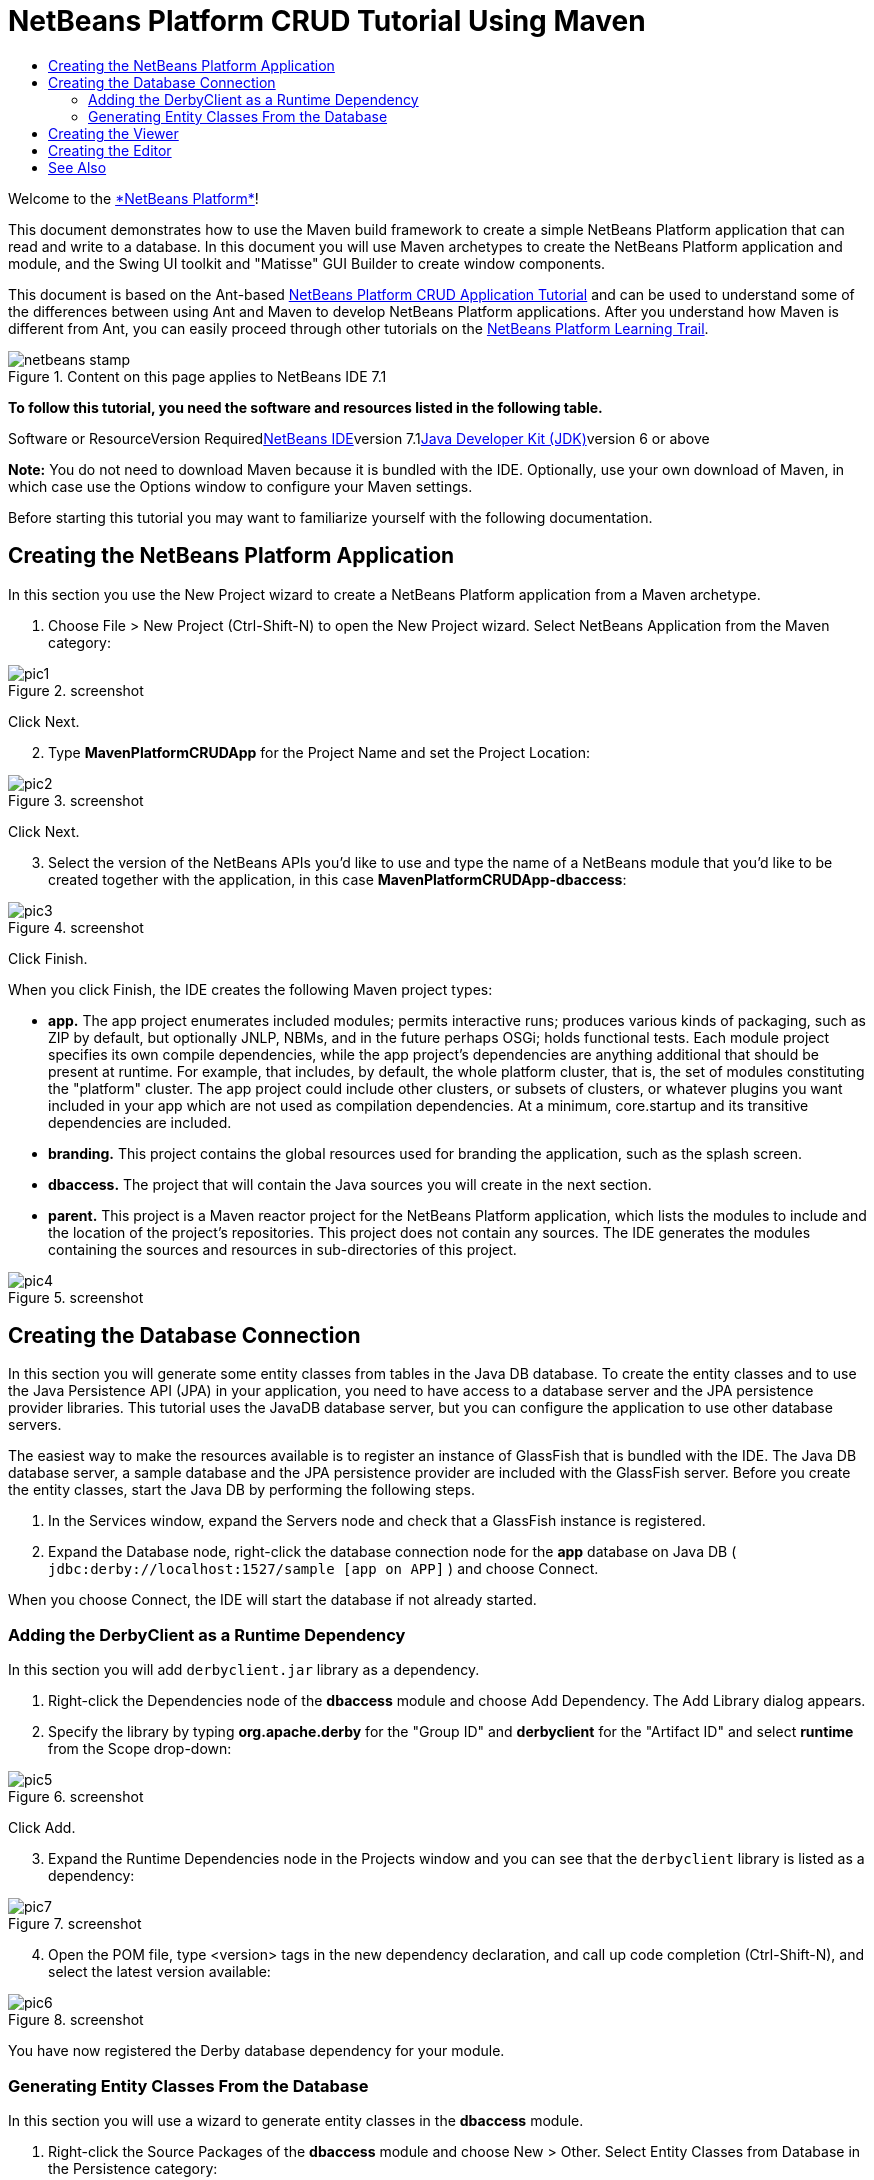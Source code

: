 // 
//     Licensed to the Apache Software Foundation (ASF) under one
//     or more contributor license agreements.  See the NOTICE file
//     distributed with this work for additional information
//     regarding copyright ownership.  The ASF licenses this file
//     to you under the Apache License, Version 2.0 (the
//     "License"); you may not use this file except in compliance
//     with the License.  You may obtain a copy of the License at
// 
//       http://www.apache.org/licenses/LICENSE-2.0
// 
//     Unless required by applicable law or agreed to in writing,
//     software distributed under the License is distributed on an
//     "AS IS" BASIS, WITHOUT WARRANTIES OR CONDITIONS OF ANY
//     KIND, either express or implied.  See the License for the
//     specific language governing permissions and limitations
//     under the License.
//

= NetBeans Platform CRUD Tutorial Using Maven
:jbake-type: platform-tutorial
:jbake-tags: tutorials 
:jbake-status: published
:syntax: true
:source-highlighter: pygments
:toc: left
:toc-title:
:icons: font
:experimental:
:description: NetBeans Platform CRUD Tutorial Using Maven - Apache NetBeans
:keywords: Apache NetBeans Platform, Platform Tutorials, NetBeans Platform CRUD Tutorial Using Maven

Welcome to the link:https://platform.netbeans.org/[+*NetBeans Platform*+]!

This document demonstrates how to use the Maven build framework to create a simple NetBeans Platform application that can read and write to a database. In this document you will use Maven archetypes to create the NetBeans Platform application and module, and the Swing UI toolkit and "Matisse" GUI Builder to create window components.

This document is based on the Ant-based link:nbm-crud.html[+NetBeans Platform CRUD Application Tutorial+] and can be used to understand some of the differences between using Ant and Maven to develop NetBeans Platform applications. After you understand how Maven is different from Ant, you can easily proceed through other tutorials on the link:https://netbeans.org/kb/trails/platform.html[+NetBeans Platform Learning Trail+].


image::images/netbeans-stamp.png[title="Content on this page applies to NetBeans IDE 7.1"]


*To follow this tutorial, you need the software and resources listed in the following table.*

Software or ResourceVersion Requiredlink:http://download.netbeans.org/netbeans/6.9/beta/[+NetBeans IDE+]version 7.1link:http://java.sun.com/javase/downloads/index.jsp[+Java Developer Kit (JDK)+]version 6 or above

*Note:* You do not need to download Maven because it is bundled with the IDE. Optionally, use your own download of Maven, in which case use the Options window to configure your Maven settings.

Before starting this tutorial you may want to familiarize yourself with the following documentation.



== Creating the NetBeans Platform Application

In this section you use the New Project wizard to create a NetBeans Platform application from a Maven archetype.


[start=1]
1. Choose File > New Project (Ctrl-Shift-N) to open the New Project wizard. Select NetBeans Application from the Maven category:

image::images/pic1.png[title="screenshot"]

Click Next.


[start=2]
2. Type *MavenPlatformCRUDApp* for the Project Name and set the Project Location:

image::images/pic2.png[title="screenshot"]

Click Next.


[start=3]
3. Select the version of the NetBeans APIs you'd like to use and type the name of a NetBeans module that you'd like to be created together with the application, in this case *MavenPlatformCRUDApp-dbaccess*:

image::images/pic3.png[title="screenshot"]

Click Finish.

When you click Finish, the IDE creates the following Maven project types:

* *app.* The app project enumerates included modules; permits interactive runs; produces various kinds of packaging, such as ZIP by default, but optionally JNLP, NBMs, and in the future perhaps OSGi; holds functional tests. Each module project specifies its own compile dependencies, while the app project's dependencies are anything additional that should be present at runtime. For example, that includes, by default, the whole platform cluster, that is, the set of modules constituting the "platform" cluster. The app project could include other clusters, or subsets of clusters, or whatever plugins you want included in your app which are not used as compilation dependencies. At a minimum, core.startup and its transitive dependencies are included.
* *branding.* This project contains the global resources used for branding the application, such as the splash screen.
* *dbaccess.* The project that will contain the Java sources you will create in the next section.
* *parent.* This project is a Maven reactor project for the NetBeans Platform application, which lists the modules to include and the location of the project's repositories. This project does not contain any sources. The IDE generates the modules containing the sources and resources in sub-directories of this project.

image::images/pic4.png[title="screenshot"]


== Creating the Database Connection

In this section you will generate some entity classes from tables in the Java DB database. To create the entity classes and to use the Java Persistence API (JPA) in your application, you need to have access to a database server and the JPA persistence provider libraries. This tutorial uses the JavaDB database server, but you can configure the application to use other database servers.

The easiest way to make the resources available is to register an instance of GlassFish that is bundled with the IDE. The Java DB database server, a sample database and the JPA persistence provider are included with the GlassFish server. Before you create the entity classes, start the Java DB by performing the following steps.


[start=1]
1. In the Services window, expand the Servers node and check that a GlassFish instance is registered.

[start=2]
2. Expand the Database node, right-click the database connection node for the *app* database on Java DB ( ``jdbc:derby://localhost:1527/sample [app on APP]`` ) and choose Connect.

When you choose Connect, the IDE will start the database if not already started.


=== Adding the DerbyClient as a Runtime Dependency

In this section you will add  ``derbyclient.jar``  library as a dependency.


[start=1]
1. Right-click the Dependencies node of the *dbaccess* module and choose Add Dependency. The Add Library dialog appears.


[start=2]
2. Specify the library by typing *org.apache.derby* for the "Group ID" and *derbyclient* for the "Artifact ID" and select *runtime* from the Scope drop-down:

image::images/pic5.png[title="screenshot"]

Click Add.


[start=3]
3. Expand the Runtime Dependencies node in the Projects window and you can see that the  ``derbyclient``  library is listed as a dependency:

image::images/pic7.png[title="screenshot"]


[start=4]
4. Open the POM file, type <version> tags in the new dependency declaration, and call up code completion (Ctrl-Shift-N), and select the latest version available:

image::images/pic6.png[title="screenshot"]

You have now registered the Derby database dependency for your module.


=== Generating Entity Classes From the Database

In this section you will use a wizard to generate entity classes in the *dbaccess* module.


[start=1]
1. Right-click the Source Packages of the *dbaccess* module and choose New > Other. Select Entity Classes from Database in the Persistence category:

image::images/pic8.png[title="screenshot"]

Click Next.


[start=2]
2. Select the Java DB sample database from the Database Connection drop-down list. Select the Customer table from the Available Tables list and click Add. When you click Add, the related tables, such as DiscountCode, which could vary depending on your version of the database, are also added to the list of Selected Tables list:

image::images/pic9.png[title="screenshot"]

Click Next.


[start=3]
3. Type *com.mycompany.mavenplatformcrudapp.dbaccess* for the Package name. Make sure that the Create Perisistence Unit and Generate Named Query Annotations are selected:

image::images/pic10.png[title="screenshot"]


[start=4]
4. Click Finish. When you click Finish, the IDE generates an entity class for each selected table. The IDE also generates the  ``persistence.xml``  file in the  ``META-INF``  package under the Other Sources node in the  ``src/main/resources``  directory:

image::images/pic11.png[title="screenshot"]


[start=5]
5. Now let's expose two packages from the *dbaccess* module. These packages will be reused by other modules in the application. Right-click the module, choose Properties, select "Public Packages, and then click the two checked checkboxes below:

image::images/pic19.png[title="screenshot"]

After exiting the dialog above, notice that the POM exposes the two packages you selected:


[source,xml]
----

<build>
    <plugins>
        <plugin>
            <groupId>org.codehaus.mojo</groupId>
            <artifactId>nbm-maven-plugin</artifactId>
            <extensions>true</extensions>
            <configuration>
                <publicPackages>
                    *<publicPackage>com.mycompany.mavenplatformcrudapp.dbaccess</publicPackage>
                    <publicPackage>javax.persistence</publicPackage>*
                </publicPackages>
            </configuration>
        </plugin>

        <plugin>
            <groupId>org.apache.maven.plugins</groupId>
            <artifactId>maven-jar-plugin</artifactId>
            <configuration>
                <!-- to have the jar plugin pickup the nbm generated manifest -->
                <useDefaultManifestFile>true</useDefaultManifestFile>
            </configuration>
        </plugin>
    </plugins>
</build>
----

In this section, you created a module that now contains entity classes for the tables you'd like to access, together with a  ``persistence.xml``  file providing the data access information. You've also exposed the packages containing the classes that you'd like other modules to use.


== Creating the Viewer

In this section, we create a simple prototype GUI component that accesses the data and displays it.


[start=1]
1. Create a new module:

image::images/pic12.png[title="screenshot"]

Click Next.


[start=2]
2. Name the module *MavenPlatformCRUDApp-Viewer* and specify a project location:

image::images/pic13.png[title="screenshot"]

Click Next.


[start=3]
3. Right-click the module and choose New | Window. Create a window in the "explorer" position and let it open when the application starts. Click Next. Set "Viewer" as the class name prefix. Click Finish.


[start=4]
4. In the Source tab of the new window, redefine the constructor as follows:


[source,java]
----

public ViewerTopComponent() {

    initComponents();

    setName(Bundle.CTL_ViewerTopComponent());
    setToolTipText(Bundle.HINT_ViewerTopComponent());

    setLayout(new BorderLayout());
    JTextArea area = new JTextArea();
    add(area, BorderLayout.CENTER);

    EntityManager entityManager = Persistence.createEntityManagerFactory("com.mycompany_MavenPlatformCRUDApp-dbaccess_nbm_1.0-SNAPSHOTPU").createEntityManager();
    Query query = entityManager.createNamedQuery("Customer.findAll");
    List<Customer> resultList = query.getResultList();
    for (Customer c : resultList) {
        area.append(c.getName() + " (" + c.getCity() + ")" + "\n");
    }

}
----

Red underlines will appear throughout the code above. If you click one of the yellow light-bulbs in the left sidebar, you can search for JARs needed from the Maven repository, as shown below:

image::images/pic14.png[title="screenshot"]

The Search dialog is as follows:

image::images/pic15.png[title="screenshot"]

For each red underline in the code, search for the missing dependency and set the dependency when you find it.


[start=5]
5. When all dependencies are satisfied, run the application and you should see this:

image::images/pic16.png[title="screenshot"]

The simple prototype is finished. You're using very few NetBeans APIs at the moment, but you're able to retrieve data from your database and display it in your view component.


== Creating the Editor

In the same way as described in the previous section, create another module. This one is named *MavenPlatformCRUDApp-editor*. Add a new window, named *EditorTopComponent*, to be displayed in the editor position of the application.

When you run the application, you should see this:

image::images/pic17.png[title="screenshot"]

Open the Properties window, from the Window menu, and you'll see the start of a more complex NetBeans Platform application:

image::images/pic18.png[title="screenshot"]

Now that you have completed the steps above, you can refer to the Ant-based link:nbm-crud.html[+NetBeans Platform CRUD Application Tutorial+], since all the Java code in that tutorial is applicable to the application you are creating here.

Now that you have a basic understanding of how developing with Maven is different from Ant, you can easily proceed through other tutorials on the link:https://netbeans.org/kb/trails/platform.html[+NetBeans Platform Learning Trail+] and apply them to your Maven scenarios.

 link:https://netbeans.org/about/contact_form.html?to=3&subject=Feedback:%20NetBeans%20Platform%20CRUD%20Application%20Using%20Maven%207.1[+ Send Us Your Feedback+]

 


== See Also

This concludes the CRUD Tutorial. This document has described how to use the Maven build framework to create a new NetBeans Platform application with CRUD functionality. For more information about creating and developing applications, see the following resources.

* link:https://netbeans.org/kb/trails/platform.html[+NetBeans Platform Learning Trail+]
* link:http://bits.netbeans.org/dev/javadoc/[+NetBeans API Javadoc+]

If you have any questions about the NetBeans Platform, feel free to write to the mailing list, dev@platform.netbeans.org, or view the link:https://netbeans.org/projects/platform/lists/dev/archive[+NetBeans Platform mailing list archive+].

